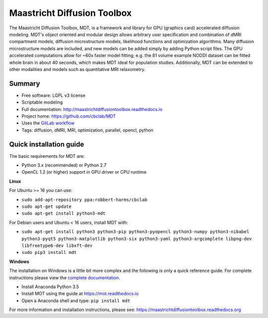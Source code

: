############################
Maastricht Diffusion Toolbox
############################
The Maastricht Diffusion Toolbox, MDT, is a framework and library for GPU (graphics card) accelerated diffusion modeling.
MDT's object oriented and modular design allows arbitrary user specification and combination of dMRI compartment models, diffusion microstructure models,
likelihood functions and optimization algorithms.
Many diffusion microstructure models are included, and new models can be added simply by adding Python script files.
The GPU accelerated computations allow for ~60x faster model fitting; e.g. the 81 volume example NODDI dataset can be fitted whole brain in about 40 seconds,
which makes MDT ideal for population studies.
Additionally, MDT can be extended to other modalities and models such as quantitative MRI relaxometry.

*******
Summary
*******
* Free software: LGPL v3 license
* Scriptable modeling
* Full documentation: http://maastrichtdiffusiontoolbox.readthedocs.io
* Project home: https://github.com/cbclab/MDT
* Uses the `GitLab workflow <https://docs.gitlab.com/ee/workflow/gitlab_flow.html>`_
* Tags: diffusion, dMRI, MRI, optimization, parallel, opencl, python


************************
Quick installation guide
************************
The basic requirements for MDT are:

* Python 3.x (recommended) or Python 2.7
* OpenCL 1.2 (or higher) support in GPU driver or CPU runtime


**Linux**

For Ubuntu >= 16 you can use:

* ``sudo add-apt-repository ppa:robbert-harms/cbclab``
* ``sudo apt-get update``
* ``sudo apt-get install python3-mdt``


For Debian users and Ubuntu < 16 users, install MDT with:

* ``sudo apt-get install python3 python3-pip python3-pyopencl python3-numpy python3-nibabel python3-pyqt5 python3-matplotlib python3-six python3-yaml python3-argcomplete libpng-dev libfreetype6-dev libxft-dev``
* ``sudo pip3 install mdt``


**Windows**

The installation on Windows is a little bit more complex and the following is only a quick reference guide.
For complete instructions please view the `complete documentation <https://maastrichtdiffusiontoolbox.readthedocs.org>`_.

* Install Anaconda Python 3.5
* Install MOT using the guide at https://mot.readthedocs.io
* Open a Anaconda shell and type: ``pip install mdt``


For more information and installation instructions, please see: https://maastrichtdiffusiontoolbox.readthedocs.org


